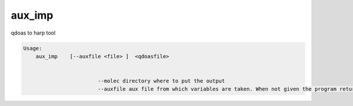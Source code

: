 .. _auxref:


aux_imp
=======

qdoas to harp tool

.. code-block:: none

  Usage:
      aux_imp    [--auxfile <file> ]  <qdoasfile> 
      
	  
			  --molec directory where to put the output
			  --auxfile aux file from which variables are taken. When not given the program returns the filename of which aux. file is expected. 
